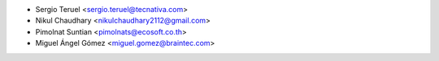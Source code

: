 * Sergio Teruel <sergio.teruel@tecnativa.com>
* Nikul Chaudhary <nikulchaudhary2112@gmail.com>
* Pimolnat Suntian <pimolnats@ecosoft.co.th>
* Miguel Ángel Gómez <miguel.gomez@braintec.com>
